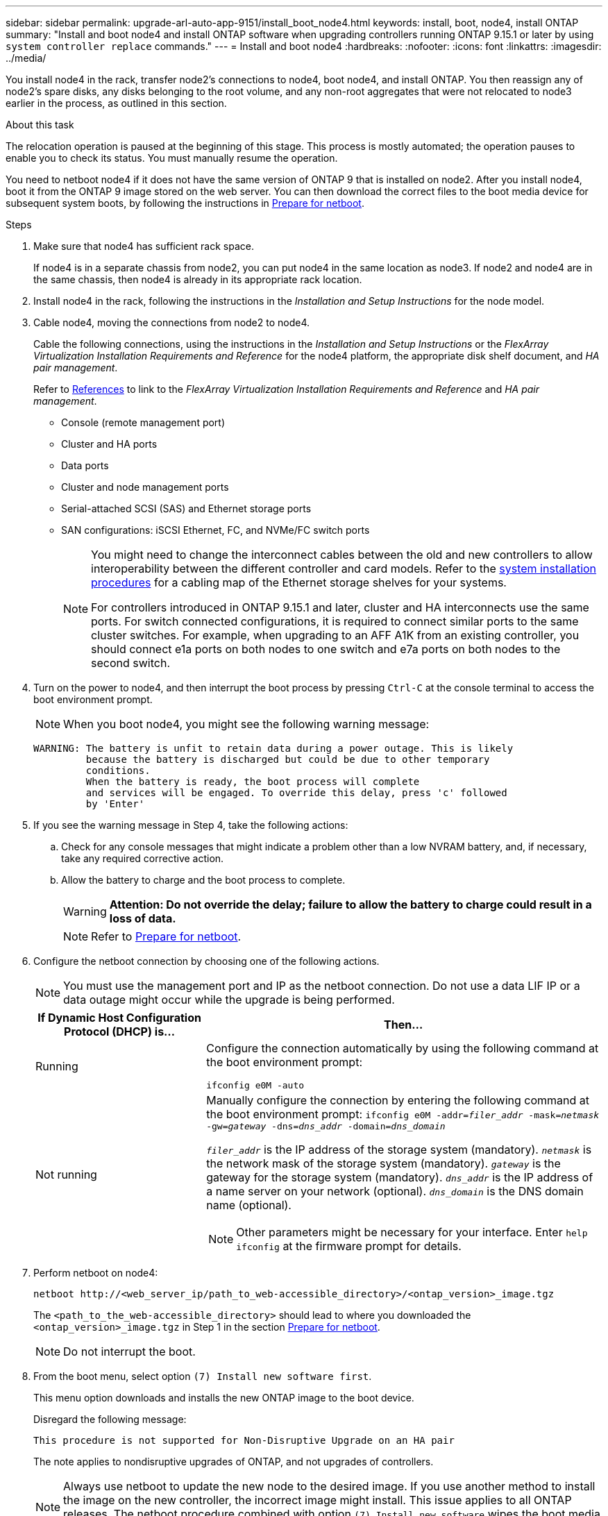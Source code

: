 ---
sidebar: sidebar
permalink: upgrade-arl-auto-app-9151/install_boot_node4.html
keywords: install, boot, node4, install ONTAP
summary: "Install and boot node4 and install ONTAP software when upgrading controllers running ONTAP 9.15.1 or later by using `system controller replace` commands."
---
= Install and boot node4
:hardbreaks:
:nofooter:
:icons: font
:linkattrs:
:imagesdir: ../media/

[.lead]
You install node4 in the rack, transfer node2's connections to node4, boot node4, and install ONTAP. You then reassign any of node2’s spare disks, any disks belonging to the root volume, and any non-root aggregates that were not relocated to node3 earlier in the process, as outlined in this section.

.About this task

The relocation operation is paused at the beginning of this stage. This process is mostly automated; the operation pauses to enable you to check its status. You must manually resume the operation.

You need to netboot node4 if it does not have the same version of ONTAP 9 that is installed on node2. After you install node4, boot it from the ONTAP 9 image stored on the web server. You can then download the correct files to the boot media device for subsequent system boots, by following the instructions in link:prepare_for_netboot.html[Prepare for netboot].

.Steps

. [[auto_install4_step1]]Make sure that node4 has sufficient rack space.
+
If node4 is in a separate chassis from node2, you can put node4 in the same location as node3. If node2 and node4 are in the same chassis, then node4 is already in its appropriate rack location.

. Install node4 in the rack, following the instructions in the _Installation and Setup Instructions_ for the node model.
. Cable node4, moving the connections from node2 to node4.
+
Cable the following connections, using the instructions in the _Installation and Setup Instructions_ or the _FlexArray Virtualization Installation Requirements and Reference_ for the node4 platform, the appropriate disk shelf document, and _HA pair management_.
+
Refer to link:other_references.html[References] to link to the _FlexArray Virtualization Installation Requirements and Reference_ and _HA pair management_.
+
* Console (remote management port)
* Cluster and HA ports
* Data ports
* Cluster and node management ports
* Serial-attached SCSI (SAS) and Ethernet storage ports
* SAN configurations: iSCSI Ethernet, FC, and NVMe/FC switch ports
+
[NOTE]
====
You might need to change the interconnect cables between the old and new controllers to allow interoperability between the different controller and card models. Refer to the link:https://docs.netapp.com/us-en/ontap-systems/index.html[system installation procedures^] for a cabling map of the Ethernet storage shelves for your systems.

For controllers introduced in ONTAP 9.15.1 and later, cluster and HA interconnects use the same ports. For switch connected configurations, it is required to connect similar ports to the same cluster switches. For example, when upgrading to an AFF A1K from an existing controller, you should connect e1a ports on both nodes to one switch and e7a ports on both nodes to the second switch.
====

. Turn on the power to node4, and then interrupt the boot process by pressing `Ctrl-C` at the console terminal to access the boot environment prompt.
+
NOTE: When you boot node4, you might see the following warning message:
+
....
WARNING: The battery is unfit to retain data during a power outage. This is likely
         because the battery is discharged but could be due to other temporary
         conditions.
         When the battery is ready, the boot process will complete
         and services will be engaged. To override this delay, press 'c' followed
         by 'Enter'
....

. If you see the warning message in Step 4, take the following actions:
.. Check for any console messages that might indicate a problem other than a low NVRAM battery, and, if necessary, take any required corrective action.
.. Allow the battery to charge and the boot process to complete.
+
WARNING: *Attention: Do not override the delay; failure to allow the battery to charge could result in a loss of data.*
+
NOTE: Refer to link:prepare_for_netboot.html[Prepare for netboot].

. Configure the netboot connection by choosing one of the following actions.
+
NOTE:  You must use the management port and IP as the netboot connection. Do not use a data LIF IP or a data outage might occur while the upgrade is being performed.

+
[cols=2*,options="header"cols="30,70"]
|===
|If Dynamic Host Configuration Protocol (DHCP) is... |Then...

|Running
|Configure the connection automatically by using the following command at the boot environment prompt:

`ifconfig e0M -auto`
|Not running
a|Manually configure the connection by entering the following command at the boot environment prompt:
`ifconfig e0M -addr=_filer_addr_ -mask=_netmask_ -gw=_gateway_ -dns=_dns_addr_ -domain=_dns_domain_`

`_filer_addr_` is the IP address of the storage system (mandatory). 
`_netmask_` is the network mask of the storage system (mandatory).
`_gateway_` is the gateway for the storage system (mandatory). 
`_dns_addr_` is the IP address of a name server on your network (optional).
`_dns_domain_` is the DNS domain name (optional).

NOTE: Other parameters might be necessary for your interface. Enter `help ifconfig` at the firmware prompt for details.
|===

. Perform netboot on node4:
+
`netboot \http://<web_server_ip/path_to_web-accessible_directory>/<ontap_version>_image.tgz`
+
The `<path_to_the_web-accessible_directory>` should lead to where you downloaded the `<ontap_version>_image.tgz` in Step 1 in the section link:prepare_for_netboot.html[Prepare for netboot].
+
NOTE: Do not interrupt the boot.

. From the boot menu, select option `(7) Install new software first`.
+
This menu option downloads and installs the new ONTAP image to the boot device.
+
Disregard the following message: 
+
`This procedure is not supported for Non-Disruptive Upgrade on an HA pair`
+
The note applies to nondisruptive upgrades of ONTAP, and not upgrades of controllers.
+
NOTE: Always use netboot to update the new node to the desired image. If you use another method to install the image on the new controller, the incorrect image might install. This issue applies to all ONTAP releases. The netboot procedure combined with option `(7) Install new software` wipes the boot media and places the same ONTAP version on both image partitions.

. If you are prompted to continue the procedure, enter `y`, and when prompted for the package, enter the URL:
+
`\http://<web_server_ip/path_to_web-accessible_directory>/<ontap_version>_image.tgz`

. Complete the following substeps to reboot the controller module:
.. Enter `n` to skip the backup recovery when you see the following prompt:
+
....
Do you want to restore the backup configuration now? {y|n}
....

.. Reboot by entering `y` when you see the following prompt:
+
....
The node must be rebooted to start using the newly installed software. Do you want to reboot now? {y|n}
....
+
The controller module reboots but stops at the boot menu because the boot device was reformatted, and the configuration data must be restored.

. Select maintenance mode `5` from the boot menu and enter `y` when you are prompted to continue with the boot.

. Verify that the controller and chassis are configured as HA:
+
`ha-config show`
+
The following example shows the output of the `ha-config show` command:
+
....
Chassis HA configuration: ha
Controller HA configuration: ha
....
+
NOTE: System records in a PROM whether they are in an HA pair or stand-alone configuration. The state must be the same on all components within the stand-alone system or HA pair.

. If the controller and chassis are not configured as HA, use the following commands to correct the configuration:
+
`ha-config modify controller ha`
+
`ha-config modify chassis ha`

. Confirm that all Ethernet ports used to connect to the Ethernet shelves are configured as storage:
+
`storage port show`
+
The output displayed depends on the system configuration. The following output example is for a node with a single storage card in slot11. The output for your system might be different:
+
----
*> storage port show
Port Type Mode    Speed(Gb/s) State    Status  VLAN ID
---- ---- ------- ----------- -------- ------- -------
e11a ENET storage 100 Gb/s    enabled  online  30     
e11b ENET storage 100 Gb/s    enabled  online  30     
----

. Modify the ports that are not set to storage:
+
`storage port modify -p <port> -m storage`
+
All Ethernet ports connected to storage shelves must be configured as storage to allow access to the disks and shelves. 

. Exit maintenance mode:
+
`halt`
+
Interrupt the autoboot by pressing Ctrl-C at the boot environment prompt.

. [[auto_install4_step15]]On node3, check the system date, time, and time zone:
+
`date`

. On node4, check the date by using the following command at the boot environment prompt:
+
`show date`

. If necessary, set the date on node4:
+
`set date <mm/dd/yyyy>`

. On node4, check the time by using the following command at the boot environment prompt:
+
`show time`

. If necessary, set the time on node4:
+
`set time <hh:mm:ss>`

. In boot loader, set the partner system ID on node4:
+
`setenv partner-sysid <node3_sysid>`
+
For node4, `partner-sysid` must be that of node3.
+
Save the settings:
+
`saveenv`

. [[auto_install4_step21]] Verify the `partner-sysid` for node4:
+
`printenv partner-sysid`

. [[auto_install4_step24]]If you have NetApp Storage Encryption (NSE) drives installed, perform the following steps.
+
NOTE: If you have not already done so earlier in the procedure, see the Knowledge Base article https://kb.netapp.com/onprem/ontap/Hardware/How_to_tell_if_a_drive_is_FIPS_certified[How to tell if a drive is FIPS certified^] to determine the type of self-encrypting drives that are in use.
+
.. Set `bootarg.storageencryption.support` to `true` or `false`.
+
[cols="35,65"]
|===
|If the following drives are in use…	|Then…

|NSE drives that conform to FIPS 140-2 Level 2 self-encryption requirements
|`setenv bootarg.storageencryption.support *true*`
|NetApp non-FIPS SEDs
|`setenv bootarg.storageencryption.support *false*`
|===

.. Go to the special boot menu and select option `(10) Set Onboard Key Manager recovery secrets`. 
+
Enter the passphrase and the backup information that you recorded earlier procedure. See link:manage_storage_encryption_using_okm.html[Manage storage encryption using the Onboard Key Manager].

. Boot the node into boot menu:
+
`boot_ontap menu`

. [[auto_check_4_step11]]When node4 stops at the boot menu, reassign the node2 disks to node4 by running the following command on node4:
+
`boot_after_controller_replacement`
+
After a short delay, you are prompted to enter the name of the node that is being replaced. If there are shared disks (also called Advanced Disk Partitioning (ADP) or partitioned disks), you are prompted to enter the node name of the HA partner.
+
These prompts might get buried in the console messages. If you do not enter a node name or enter an incorrect name, you are prompted to enter the name again.
+
.Expand the console output example
[%collapsible]
====
----
LOADER-A> boot_ontap menu
.
.
<output truncated>
.
All rights reserved.
*******************************
*                             *
* Press Ctrl-C for Boot Menu. *
*                             *
*******************************
.
<output truncated>
.
Please choose one of the following:
(1)  Normal Boot.
(2)  Boot without /etc/rc.
(3)  Change password.
(4)  Clean configuration and initialize all disks.
(5)  Maintenance mode boot.
(6)  Update flash from backup config.
(7)  Install new software first.
(8)  Reboot node.
(9)  Configure Advanced Drive Partitioning.
(10) Set Onboard Key Manager recovery secrets.
(11) Configure node for external key management.
Selection (1-11)? 22/7
(22/7)                          Print this secret List
(25/6)                          Force boot with multiple filesystem disks missing.
(25/7)                          Boot w/ disk labels forced to clean.
(29/7)                          Bypass media errors.
(44/4a)                         Zero disks if needed and create new flexible root volume.
(44/7)                          Assign all disks, Initialize all disks as SPARE, write DDR labels
.
.
<output truncated>
.
.
(wipeconfig)                        Clean all configuration on boot device
(boot_after_controller_replacement) Boot after controller upgrade
(boot_after_mcc_transition)         Boot after MCC transition
(9a)                                Unpartition all disks and remove their ownership information.
(9b)                                Clean configuration and initialize node with partitioned disks.
(9c)                                Clean configuration and initialize node with whole disks.
(9d)                                Reboot the node.
(9e)                                Return to main boot menu.
The boot device has changed. System configuration information could be lost. Use option (6) to
restore the system configuration, or option (4) to initialize all disks and setup a new system.
Normal Boot is prohibited.
Please choose one of the following:
(1)  Normal Boot.
(2)  Boot without /etc/rc.
(3)  Change password.
(4)  Clean configuration and initialize all disks.
(5)  Maintenance mode boot.
(6)  Update flash from backup config.
(7)  Install new software first.
(8)  Reboot node.
(9)  Configure Advanced Drive Partitioning.
(10) Set Onboard Key Manager recovery secrets.
(11) Configure node for external key management.
Selection (1-11)? boot_after_controller_replacement
This will replace all flash-based configuration with the last backup to disks. Are you sure
you want to continue?: yes
.
.
<output truncated>
.
.
Controller Replacement: Provide name of the node you would like to replace:
<nodename of the node being replaced>
Controller Replacement: Provide High Availability partner of node1: <nodename of the partner of the node being replaced>
Changing sysid of node node2 disks.
Fetched sanown old_owner_sysid = 536940063 and calculated old sys id = 536940063
Partner sysid = 4294967295, owner sysid = 536940063
.
.
<output truncated>
.
.
varfs_backup_restore: restore using /mroot/etc/varfs.tgz
varfs_backup_restore: attempting to restore /var/kmip to the boot device
varfs_backup_restore: failed to restore /var/kmip to the boot device
varfs_backup_restore: attempting to restore env file to the boot device
varfs_backup_restore: successfully restored env file to the boot device wrote
    key file "/tmp/rndc.key"
varfs_backup_restore: timeout waiting for login
varfs_backup_restore: Rebooting to load the new varfs
Terminated
<node reboots>
System rebooting...
.
.
Restoring env file from boot media...
copy_env_file:scenario = head upgrade
Successfully restored env file from boot media...
Rebooting to load the restored env file...
.
System rebooting...
.
.
.
<output truncated>
.
.
.
.
WARNING: System ID mismatch. This usually occurs when replacing a
boot device or NVRAM cards!
Override system ID? {y|n} y
.
.
.
.
Login:
----
====
+
NOTE: In the above console output example, ONTAP will prompt you for the partner node name if the system uses Advanced Disk Partitioning (ADP) disks.

. [[auto_check_4_step27]]At the LOADER prompt, boot up:
+
`boot_ontap menu`
+
Now, on booting, the node can detect all the disks that were previously assigned to it and can boot up as expected.
+
When the cluster nodes you are replacing use root volume encryption, ONTAP is unable to read the volume information from the disks. Restore the keys for the root volume:
+
If the root volume is encrypted, recover the onboard key-management secrets so the system can find the root volume. 
+ 
.. Return to the special boot menu:
`LOADER> boot_ontap menu`
+
----
Please choose one of the following:
(1) Normal Boot.
(2) Boot without /etc/rc.
(3) Change password.
(4) Clean configuration and initialize all disks.
(5) Maintenance mode boot.
(6) Update flash from backup config.
(7) Install new software first.
(8) Reboot node.
(9) Configure Advanced Drive Partitioning.
(10) Set Onboard Key Manager recovery secrets.
(11) Configure node for external key management.

Selection (1-11)? 10
----
+
.. Select *(10) Set Onboard Key Manager recovery secrets*
+
.. Enter `y` at the following prompt:
+
`This option must be used only in disaster recovery procedures. Are you sure? (y or n): y`

+
.. At the prompt, enter the key-manager passphrase.
+
.. Enter the backup data when prompted.
+
NOTE: You must have obtained the passphrase and backup data in the link:prepare_nodes_for_upgrade.html[Prepare the nodes for upgrade] section of this procedure.

+
.. After the system boots to the special boot menu again, run option *(1) Normal Boot*
+ 
NOTE: You might encounter an error at this stage. If an error occurs, repeat the substeps in <<auto_check_4_step27,Step 27>> until the system boots normally. 

// 2025 SEP 15, AFFFASDOC-205
// 2025 SEP 9, AFFFASDOC-312